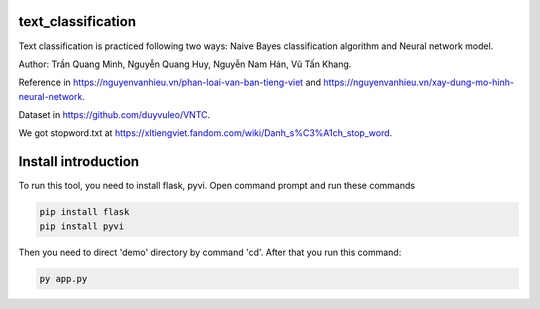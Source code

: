 text_classification
^^^^^^^^^^^^^^^^^^^

Text classification is practiced following two ways: Naive Bayes classification algorithm and Neural network model.

Author: Trần Quang Minh, Nguyễn Quang Huy, Nguyễn Nam Hán, Vũ Tấn Khang.

Reference in https://nguyenvanhieu.vn/phan-loai-van-ban-tieng-viet and https://nguyenvanhieu.vn/xay-dung-mo-hinh-neural-network.

Dataset in https://github.com/duyvuleo/VNTC.

We got stopword.txt at https://xltiengviet.fandom.com/wiki/Danh_s%C3%A1ch_stop_word.

Install introduction
^^^^^^^^^^^^^^^^^^^^

To run this tool, you need to install flask, pyvi. Open command prompt and run these commands

.. code:: shell

    pip install flask
    pip install pyvi
    
Then you need to direct 'demo' directory by command 'cd'. After that you run this command:

.. code:: shell

    py app.py
